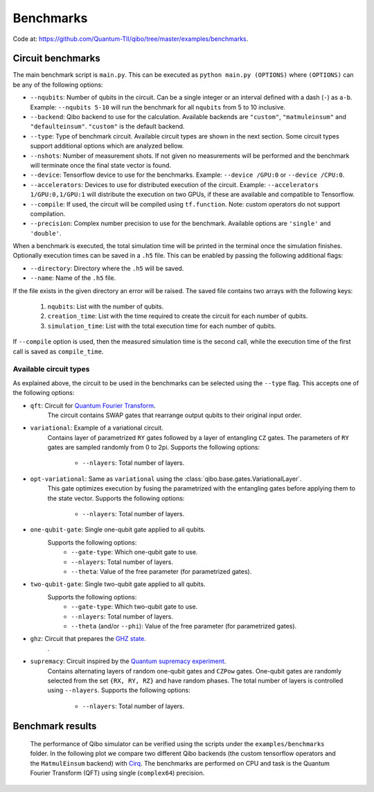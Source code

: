 Benchmarks
==========

Code at: https://github.com/Quantum-TII/qibo/tree/master/examples/benchmarks.

Circuit benchmarks
------------------

The main benchmark script is ``main.py``. This can be
executed as ``python main.py (OPTIONS)`` where ``(OPTIONS)`` can be any of the
following options:

* ``--nqubits``: Number of qubits in the circuit. Can be a single integer or
  an interval defined with a dash (``-``) as ``a-b``.
  Example: ``--nqubits 5-10`` will run the benchmark for all ``nqubits``
  from 5 to 10 inclusive.

* ``--backend``: Qibo backend to use for the calculation.
  Available backends are ``"custom"``, ``"matmuleinsum"`` and ``"defaulteinsum"``.
  ``"custom"`` is the default backend.

* ``--type``: Type of benchmark circuit.
  Available circuit types are shown in the next section. Some circuit types
  support additional options which are analyzed bellow.

* ``--nshots``: Number of measurement shots.
  If not given no measurements will be performed and the benchmark will
  terminate once the final state vector is found.

* ``--device``: Tensorflow device to use for the benchmarks.
  Example: ``--device /GPU:0`` or ``--device /CPU:0``.

* ``--accelerators``: Devices to use for distributed execution of the circuit.
  Example: ``--accelerators 1/GPU:0,1/GPU:1`` will distribute the execution
  on two GPUs, if these are available and compatible to Tensorflow.

* ``--compile``: If used, the circuit will be compiled using ``tf.function``.
  Note: custom operators do not support compilation.

* ``--precision``: Complex number precision to use for the benchmark.
  Available options are ``'single'`` and ``'double'``.

When a benchmark is executed, the total simulation time will be printed in the
terminal once the simulation finishes. Optionally execution times can be saved
in a ``.h5`` file. This can be enabled by passing the following additional flags:

* ``--directory``: Directory where the ``.h5`` will be saved.

* ``--name``: Name of the ``.h5`` file.

If the file exists in the given directory an error will be raised. The saved file
contains two arrays with the following keys:

  1. ``nqubits``: List with the number of qubits.
  2. ``creation_time``: List with the time required to create the circuit for
     each number of qubits.
  3. ``simulation_time``: List with the total execution time for each number of
     qubits.

If ``--compile`` option is used, then the measured simulation time is the second
call, while the execution time of the first call is saved as ``compile_time``.


Available circuit types
"""""""""""""""""""""""

As explained above, the circuit to be used in the benchmarks can be selected
using the ``--type`` flag. This accepts one of the following options:

* ``qft``: Circuit for `Quantum Fourier Transform <https://en.wikipedia.org/wiki/Quantum_Fourier_transform>`_.
    The circuit contains SWAP gates that rearrange output qubits to their
    original input order.

* ``variational``: Example of a variational circuit.
    Contains layer of parametrized ``RY`` gates followed by a layer of entangling
    ``CZ`` gates. The parameters of ``RY`` gates are sampled randomly from 0 to 2pi.
    Supports the following options:
        - ``--nlayers``: Total number of layers.

* ``opt-variational``: Same as ``variational`` using the :class:`qibo.base.gates.VariationalLayer`.
    This gate optimizes execution by fusing the parametrized with the entangling
    gates before applying them to the state vector.
    Supports the following options:
        - ``--nlayers``: Total number of layers.

* ``one-qubit-gate``: Single one-qubit gate applied to all qubits.
    Supports the following options:
        - ``--gate-type``: Which one-qubit gate to use.
        - ``--nlayers``: Total number of layers.
        - ``--theta``: Value of the free parameter (for parametrized gates).

* ``two-qubit-gate``: Single two-qubit gate applied to all qubits.
    Supports the following options:
        - ``--gate-type``: Which two-qubit gate to use.
        - ``--nlayers``: Total number of layers.
        - ``--theta`` (and/or ``--phi``): Value of the free parameter (for parametrized gates).

* ``ghz``: Circuit that prepares the `GHZ state <https://en.wikipedia.org/wiki/Greenberger%E2%80%93Horne%E2%80%93Zeilinger_state>`_.
    .

* ``supremacy``: Circuit inspired by the `Quantum supremacy experiment <https://www.nature.com/articles/s41586-019-1666-5>`_.
    Contains alternating layers of random one-qubit gates and ``CZPow`` gates.
    One-qubit gates are randomly selected from the set ``{RX, RY, RZ}`` and
    have random phases. The total number of layers is controlled using ``--nlayers``.
    Supports the following options:
        - ``--nlayers``: Total number of layers.

Benchmark results
-----------------

    .. |qft benchmark| image:: benchmarks/images/qft_c128.png
      :width: 600
      :alt: QFT Benchmark

    The performance of Qibo simulator can be verified using the scripts under the
    ``examples/benchmarks`` folder. In the following plot we compare two different Qibo
    backends (the custom tensorflow operators and the ``MatmulEinsum`` backend)
    with `Cirq <https://github.com/quantumlib/cirq>`_. The benchmarks are performed
    on CPU and task is the Quantum Fourier Transform (QFT) using single
    (``complex64``) precision.

    |qft benchmark|
